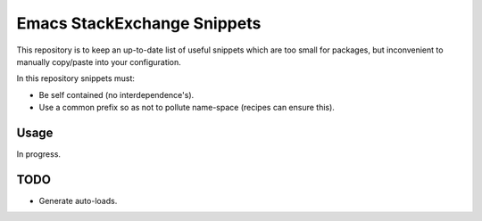 
****************************
Emacs StackExchange Snippets
****************************

This repository is to keep an up-to-date list of useful snippets
which are too small for packages,
but inconvenient to manually copy/paste into your configuration.

In this repository snippets must:

- Be self contained (no interdependence's).
- Use a common prefix so as not to pollute name-space (recipes can ensure this).

Usage
=====

In progress.

TODO
====

- Generate auto-loads.
